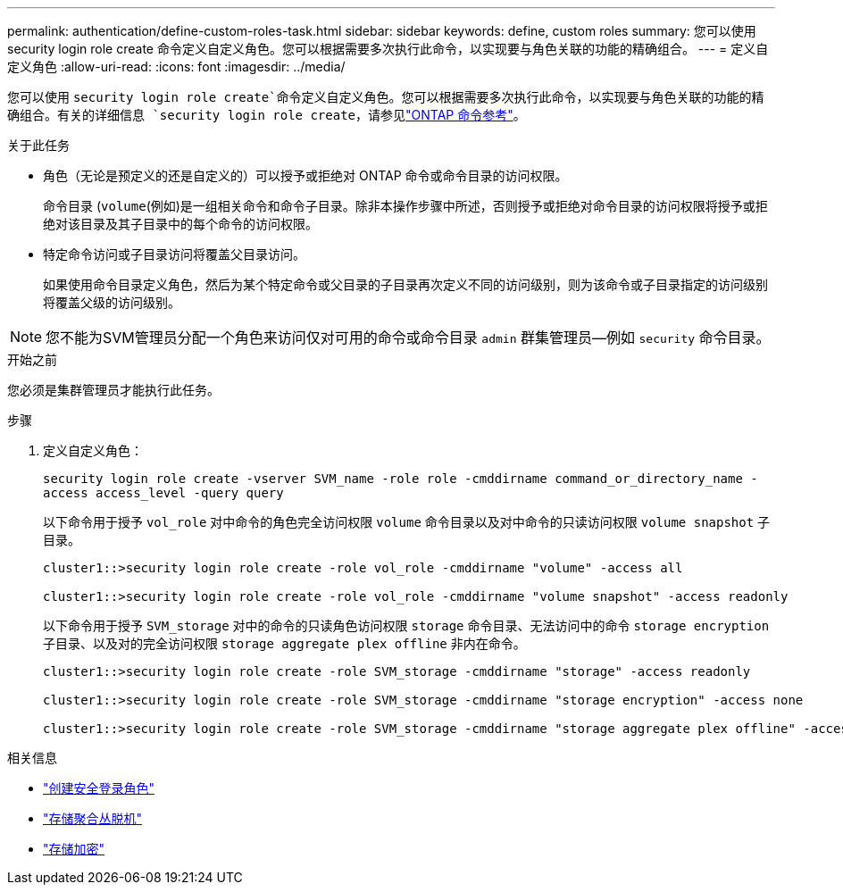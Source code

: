 ---
permalink: authentication/define-custom-roles-task.html 
sidebar: sidebar 
keywords: define, custom roles 
summary: 您可以使用 security login role create 命令定义自定义角色。您可以根据需要多次执行此命令，以实现要与角色关联的功能的精确组合。 
---
= 定义自定义角色
:allow-uri-read: 
:icons: font
:imagesdir: ../media/


[role="lead"]
您可以使用 `security login role create`命令定义自定义角色。您可以根据需要多次执行此命令，以实现要与角色关联的功能的精确组合。有关的详细信息 `security login role create`，请参见link:https://docs.netapp.com/us-en/ontap-cli/security-login-role-create.html["ONTAP 命令参考"^]。

.关于此任务
* 角色（无论是预定义的还是自定义的）可以授予或拒绝对 ONTAP 命令或命令目录的访问权限。
+
命令目录 (`volume`(例如)是一组相关命令和命令子目录。除非本操作步骤中所述，否则授予或拒绝对命令目录的访问权限将授予或拒绝对该目录及其子目录中的每个命令的访问权限。

* 特定命令访问或子目录访问将覆盖父目录访问。
+
如果使用命令目录定义角色，然后为某个特定命令或父目录的子目录再次定义不同的访问级别，则为该命令或子目录指定的访问级别将覆盖父级的访问级别。




NOTE: 您不能为SVM管理员分配一个角色来访问仅对可用的命令或命令目录 `admin` 群集管理员--例如 `security` 命令目录。

.开始之前
您必须是集群管理员才能执行此任务。

.步骤
. 定义自定义角色：
+
`security login role create -vserver SVM_name -role role -cmddirname command_or_directory_name -access access_level -query query`

+
以下命令用于授予 `vol_role` 对中命令的角色完全访问权限 `volume` 命令目录以及对中命令的只读访问权限 `volume snapshot` 子目录。

+
[listing]
----
cluster1::>security login role create -role vol_role -cmddirname "volume" -access all

cluster1::>security login role create -role vol_role -cmddirname "volume snapshot" -access readonly
----
+
以下命令用于授予 `SVM_storage` 对中的命令的只读角色访问权限 `storage` 命令目录、无法访问中的命令 `storage encryption` 子目录、以及对的完全访问权限 `storage aggregate plex offline` 非内在命令。

+
[listing]
----
cluster1::>security login role create -role SVM_storage -cmddirname "storage" -access readonly

cluster1::>security login role create -role SVM_storage -cmddirname "storage encryption" -access none

cluster1::>security login role create -role SVM_storage -cmddirname "storage aggregate plex offline" -access all
----


.相关信息
* link:https://docs.netapp.com/us-en/ontap-cli/security-login-role-create.html["创建安全登录角色"^]
* link:https://docs.netapp.com/us-en/ontap-cli/storage-aggregate-plex-offline.html["存储聚合丛脱机"^]
* link:https://docs.netapp.com/us-en/ontap-cli/search.html?q=storage+encryption["存储加密"^]

